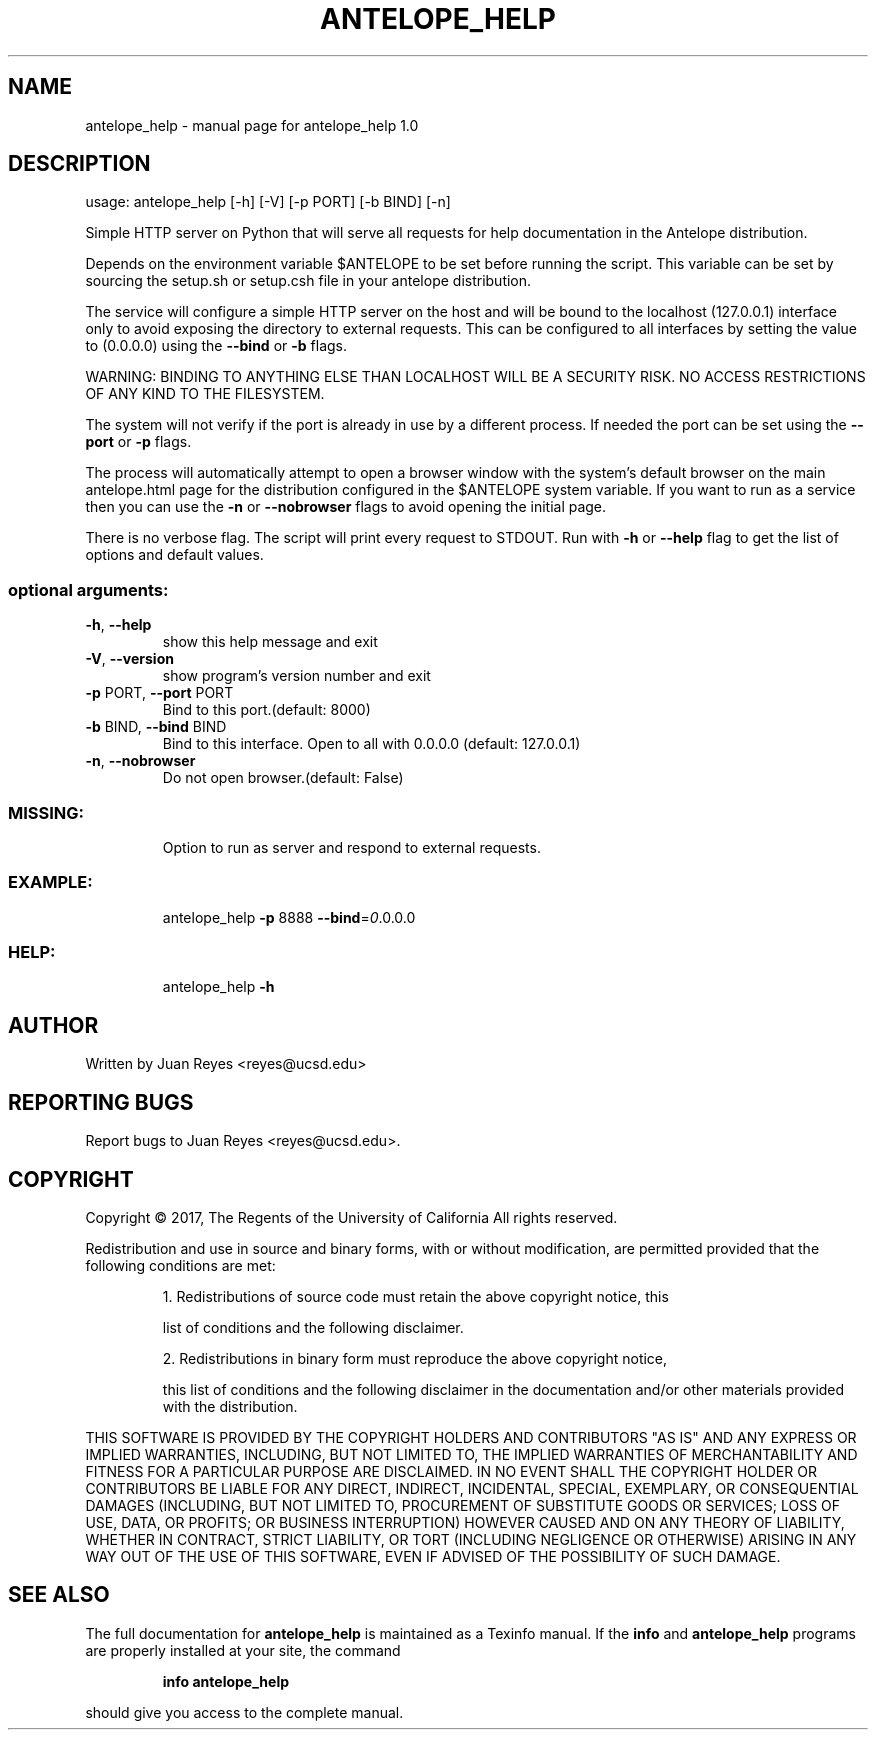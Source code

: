 .\" DO NOT MODIFY THIS FILE!  It was generated by help2man 1.47.5.
.TH ANTELOPE_HELP "1" "March 2018" "antelope_help 1.0" "User Commands"
.SH NAME
antelope_help \- manual page for antelope_help 1.0
.SH DESCRIPTION
usage: antelope_help [\-h] [\-V] [\-p PORT] [\-b BIND] [\-n]
.PP
Simple HTTP server on Python that will serve all requests
for help documentation in the Antelope distribution.
.PP
Depends on the environment variable $ANTELOPE to be set
before running the script. This variable can be set by
sourcing the setup.sh or setup.csh file in your antelope
distribution.
.PP
The service will configure a simple HTTP server on the
host and will be bound to the localhost (127.0.0.1) interface
only to avoid exposing the directory to external requests.
This can be configured to all interfaces by setting the
value to (0.0.0.0) using the \fB\-\-bind\fR or \fB\-b\fR flags.
.PP
WARNING:
BINDING TO ANYTHING ELSE THAN LOCALHOST WILL BE A SECURITY RISK.
NO ACCESS RESTRICTIONS OF ANY KIND TO THE FILESYSTEM.
.PP
The system will not verify if the port is already in use by a different
process. If needed the port can be set using the \fB\-\-port\fR or \fB\-p\fR flags.
.PP
The process will automatically attempt to open a browser window
with the system's default browser on the main antelope.html page
for the distribution configured in the $ANTELOPE system variable.
If you want to run as a service then you can use the \fB\-n\fR or
\fB\-\-nobrowser\fR flags to avoid opening the initial page.
.PP
There is no verbose flag. The script will print every request
to STDOUT. Run with \fB\-h\fR or \fB\-\-help\fR flag to get the list of
options and default values.
.SS "optional arguments:"
.TP
\fB\-h\fR, \fB\-\-help\fR
show this help message and exit
.TP
\fB\-V\fR, \fB\-\-version\fR
show program's version number and exit
.TP
\fB\-p\fR PORT, \fB\-\-port\fR PORT
Bind to this port.(default: 8000)
.TP
\fB\-b\fR BIND, \fB\-\-bind\fR BIND
Bind to this interface. Open to all with 0.0.0.0 (default: 127.0.0.1)
.TP
\fB\-n\fR, \fB\-\-nobrowser\fR
Do not open browser.(default: False)
.SS "MISSING:"
.IP
Option to run as server and respond to external requests.
.SS "EXAMPLE:"
.IP
antelope_help \fB\-p\fR 8888 \fB\-\-bind\fR=\fI\,0\/\fR.0.0.0
.SS "HELP:"
.IP
antelope_help \fB\-h\fR
.SH AUTHOR
Written by Juan Reyes <reyes@ucsd.edu>
.SH "REPORTING BUGS"
Report bugs to Juan Reyes <reyes@ucsd.edu>.
.SH COPYRIGHT
Copyright \(co 2017, The Regents of the University of California
All rights reserved.
.PP
Redistribution and use in source and binary forms, with or without modification,
are permitted provided that the following conditions are met:
.IP
1. Redistributions of source code must retain the above copyright notice, this
.IP
list of conditions and the following disclaimer.
.IP
2. Redistributions in binary form must reproduce the above copyright notice,
.IP
this list of conditions and the following disclaimer in the documentation and/or
other materials provided with the distribution.
.PP
THIS SOFTWARE IS PROVIDED BY THE COPYRIGHT HOLDERS AND CONTRIBUTORS "AS IS" AND
ANY EXPRESS OR IMPLIED WARRANTIES, INCLUDING, BUT NOT LIMITED TO, THE IMPLIED
WARRANTIES OF MERCHANTABILITY AND FITNESS FOR A PARTICULAR PURPOSE ARE
DISCLAIMED. IN NO EVENT SHALL THE COPYRIGHT HOLDER OR CONTRIBUTORS BE LIABLE FOR
ANY DIRECT, INDIRECT, INCIDENTAL, SPECIAL, EXEMPLARY, OR CONSEQUENTIAL DAMAGES
(INCLUDING, BUT NOT LIMITED TO, PROCUREMENT OF SUBSTITUTE GOODS OR SERVICES;
LOSS OF USE, DATA, OR PROFITS; OR BUSINESS INTERRUPTION) HOWEVER CAUSED AND ON
ANY THEORY OF LIABILITY, WHETHER IN CONTRACT, STRICT LIABILITY, OR TORT
(INCLUDING NEGLIGENCE OR OTHERWISE) ARISING IN ANY WAY OUT OF THE USE OF THIS
SOFTWARE, EVEN IF ADVISED OF THE POSSIBILITY OF SUCH DAMAGE.
.SH "SEE ALSO"
The full documentation for
.B antelope_help
is maintained as a Texinfo manual.  If the
.B info
and
.B antelope_help
programs are properly installed at your site, the command
.IP
.B info antelope_help
.PP
should give you access to the complete manual.
